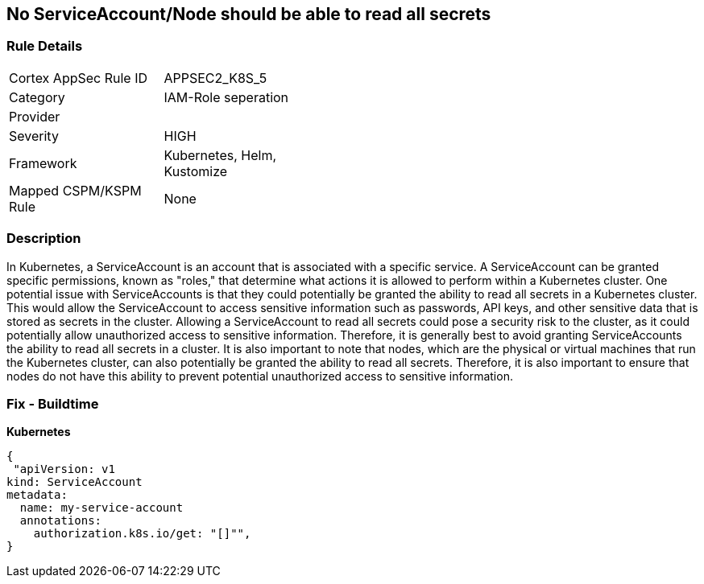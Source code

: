 == No ServiceAccount/Node should be able to read all secrets
// ServiceAccounts and Nodes should not be able to read all secrets

=== Rule Details

[width=45%]
|===
|Cortex AppSec Rule ID |APPSEC2_K8S_5
|Category |IAM-Role seperation
|Provider |
|Severity |HIGH
|Framework |Kubernetes, Helm, Kustomize
|Mapped CSPM/KSPM Rule |None
|===


=== Description 


In Kubernetes, a ServiceAccount is an account that is associated with a specific service.
A ServiceAccount can be granted specific permissions, known as "roles," that determine what actions it is allowed to perform within a Kubernetes cluster.
One potential issue with ServiceAccounts is that they could potentially be granted the ability to read all secrets in a Kubernetes cluster.
This would allow the ServiceAccount to access sensitive information such as passwords, API keys, and other sensitive data that is stored as secrets in the cluster.
Allowing a ServiceAccount to read all secrets could pose a security risk to the cluster, as it could potentially allow unauthorized access to sensitive information.
Therefore, it is generally best to avoid granting ServiceAccounts the ability to read all secrets in a cluster.
It is also important to note that nodes, which are the physical or virtual machines that run the Kubernetes cluster, can also potentially be granted the ability to read all secrets.
Therefore, it is also important to ensure that nodes do not have this ability to prevent potential unauthorized access to sensitive information.

=== Fix - Buildtime

*Kubernetes*

[source,yaml]
----
{
 "apiVersion: v1
kind: ServiceAccount
metadata:
  name: my-service-account
  annotations:
    authorization.k8s.io/get: "[]"",
}
----

